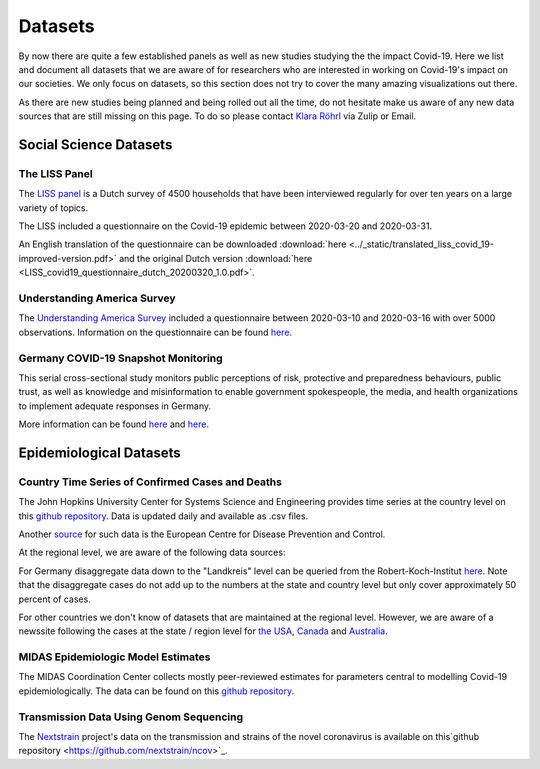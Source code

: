 .. _data:

========
Datasets
========

By now there are quite a few established panels as well as new studies studying the the impact Covid-19.
Here we list and document all datasets that we are aware of for researchers who are interested in working on Covid-19's impact on our societies.
We only focus on datasets, so this section does not try to cover the many amazing visualizations out there.

As there are new studies being planned and being rolled out all the time,
do not hesitate make us aware of any new data sources that are still missing on this page.
To do so please contact `Klara Röhrl <https://github.com/roecla>`_ via Zulip or Email.

-------------------------
Social Science Datasets
-------------------------

The LISS Panel
===============

The `LISS panel <https://www.lissdata.nl/>`_ is a Dutch survey of 4500 households that have been interviewed regularly for over ten years on a large variety of topics.

The LISS included a questionnaire on the Covid-19 epidemic between 2020-03-20 and 2020-03-31.

.. The questionnaire covered:
..
.. - beliefs about the extent of the epidemic, ways to fight it and its consequences
.. - behavior changes in response to the epidemic and policy measures
.. - support for hypothetical and satisfaction with implemented policy measures
.. - qualifications and willingness to support the health care system

An English translation of the questionnaire can be downloaded
:download:`here <../_static/translated_liss_covid_19-improved-version.pdf>` and 
the original Dutch version
:download:`here <LISS_covid19_questionnaire_dutch_20200320_1.0.pdf>`.


Understanding America Survey
=============================

The `Understanding America Survey  <https://uasdata.usc.edu/>`_ included a questionnaire between 2020-03-10 and 2020-03-16 with over 5000 observations.
Information on the questionnaire can be found `here <https://uasdata.usc.edu/page/COVID-19+Corona+Virus>`_.


.. GESIS
.. =====

.. They have not posted anything on their website (as of March 20th)

.. - what's in there
.. - size
.. - how to get it
.. - what we use it for


.. SOEP
.. ====

.. No information on their website as of March 20th.


Germany COVID-19 Snapshot Monitoring
=====================================

This serial cross-sectional study monitors public perceptions of risk, protective and preparedness behaviours, public trust, as well as knowledge and misinformation to enable government spokespeople, the media, and health organizations to implement adequate responses in Germany.

More information can be found `here <http://dx.doi.org/10.23668/psycharchives.2776>`_ and `here <https://www.uni-erfurt.de/kommunikationswissenschaft/profil/professuren/pidi/>`_.


--------------------------
Epidemiological Datasets
--------------------------

Country Time Series of Confirmed Cases and Deaths
==================================================

The John Hopkins University Center for Systems Science and Engineering provides time series at the country level on this `github repository <https://github.com/CSSEGISandData/COVID-19>`_. Data is updated daily and available as .csv files.

Another `source <https://www.ecdc.europa.eu/en/publications-data/download-todays-data-geographic-distribution-covid-19-cases-worldwide>`_ for such data is the European Centre for Disease Prevention and Control.

At the regional level, we are aware of the following data sources:

For Germany disaggregate data down to the "Landkreis" level can be queried from the
Robert-Koch-Institut `here <https://survstat.rki.de/Content/Query/Create.aspx>`_.
Note that the disaggregate cases do not add up to the numbers at the state and country level but only cover approximately 50 percent of cases.

For other countries we don't know of datasets that are maintained at the regional level. However, we are aware of a newssite following the cases at the state / region level for
`the USA <https://bnonews.com/index.php/2019/12/tracking-coronavirus-u-s-data/>`_,
`Canada <https://bnonews.com/index.php/2019/12/tracking-coronavirus-canada-data/>`_ and
`Australia <https://bnonews.com/index.php/2019/12/tracking-coronavirus-australia-data/>`_.

MIDAS Epidemiologic Model Estimates
=====================================

The MIDAS Coordination Center collects mostly peer-reviewed estimates for parameters central to modelling Covid-19 epidemiologically. The data can be found on this `github repository <https://github.com/midas-network/COVID-19>`_.


Transmission Data Using Genom Sequencing
=========================================

The `Nextstrain <https://nextstrain.org/ncov>`_ project's data on the transmission and strains of the novel coronavirus is available on this`github repository <https://github.com/nextstrain/ncov>`_.


.. Scrapped Datasets
.. ===================

.. none so far


.. people to contact:
.. ===================

.. haushofer@gmail.com
.. - https://twitter.com/jhaushofer/status/1240387414151041025
.. - 1300 words, many languages
